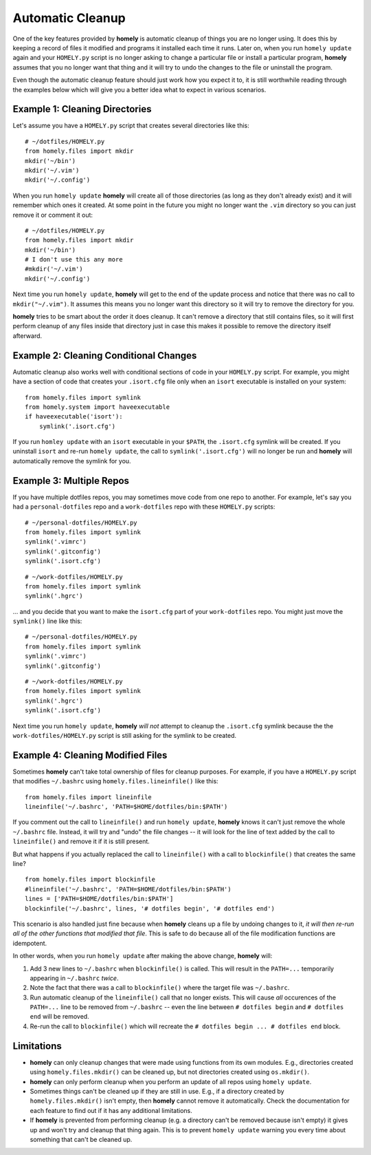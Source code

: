 .. _automatic_cleanup:

Automatic Cleanup
=================

One of the key features provided by **homely** is automatic cleanup of things
you are no longer using. It does this by keeping a record of files it modified
and programs it installed each time it runs. Later on, when you run
``homely update`` again and your ``HOMELY.py`` script is no longer asking to
change a particular file or install a particular program, **homely**
assumes that you no longer want that thing and it will try to undo the changes
to the file or uninstall the program.

Even though the automatic cleanup feature should just work how you expect it
to, it is still worthwhile reading through the examples below which will give
you a better idea what to expect in various scenarios.


Example 1: Cleaning Directories
-------------------------------

Let's assume you have a ``HOMELY.py`` script that creates several directories
like this::

    # ~/dotfiles/HOMELY.py
    from homely.files import mkdir
    mkdir('~/bin')
    mkdir('~/.vim')
    mkdir('~/.config')

When you run ``homely update`` **homely** will create all of those directories
(as long as they don't already exist) and it will remember which ones it
created. At some point in the future you might no longer want the ``.vim``
directory so you can just remove it or comment it out::

    # ~/dotfiles/HOMELY.py
    from homely.files import mkdir
    mkdir('~/bin')
    # I don't use this any more
    #mkdir('~/.vim')
    mkdir('~/.config')

Next time you run ``homely update``, **homely** will get to the end of the
update process and notice that there was no call to ``mkdir("~/.vim")``. It
assumes this means you no longer want this directory so it will try to remove
the directory for you.

**homely** tries to be smart about the order it does cleanup. It can't remove a
directory that still contains files, so it will first perform cleanup of any
files inside that directory just in case this makes it possible to remove the
directory itself afterward.


Example 2: Cleaning Conditional Changes
---------------------------------------

Automatic cleanup also works well with conditional sections of code in your
``HOMELY.py`` script. For example, you might have a section of code that
creates your ``.isort.cfg`` file only when an ``isort`` executable is installed
on your system::

    from homely.files import symlink
    from homely.system import haveexecutable
    if haveexecutable('isort'):
        symlink('.isort.cfg')

If you run ``homley update`` with an ``isort`` executable in your ``$PATH``,
the ``.isort.cfg`` symlink will be created. If you uninstall ``isort`` and
re-run ``homely update``, the call to ``symlink('.isort.cfg')`` will no longer
be run and **homely** will automatically remove the symlink for you.


Example 3: Multiple Repos
-------------------------

If you have multiple dotfiles repos, you may sometimes move code from one repo
to another. For example, let's say you had a ``personal-dotfiles`` repo and a
``work-dotfiles`` repo with these ``HOMELY.py`` scripts::

    # ~/personal-dotfiles/HOMELY.py
    from homely.files import symlink
    symlink('.vimrc')
    symlink('.gitconfig')
    symlink('.isort.cfg')

::

    # ~/work-dotfiles/HOMELY.py
    from homely.files import symlink
    symlink('.hgrc')

... and you decide that you want to make the ``isort.cfg`` part of your
``work-dotfiles`` repo. You might just move the ``symlink()`` line like this::

    # ~/personal-dotfiles/HOMELY.py
    from homely.files import symlink
    symlink('.vimrc')
    symlink('.gitconfig')

::

    # ~/work-dotfiles/HOMELY.py
    from homely.files import symlink
    symlink('.hgrc')
    symlink('.isort.cfg')

Next time you run ``homely update``, **homely** *will not* attempt to cleanup the
``.isort.cfg`` symlink because the the ``work-dotfiles/HOMELY.py`` script is
still asking for the symlink to be created.


Example 4: Cleaning Modified Files
----------------------------------

Sometimes **homely** can't take total ownership of files for cleanup purposes.
For example, if you have a ``HOMELY.py`` script that modifies ``~/.bashrc`` using
``homely.files.lineinfile()`` like this::

    from homely.files import lineinfile
    lineinfile('~/.bashrc', 'PATH=$HOME/dotfiles/bin:$PATH')

If you comment out the call to ``lineinfile()`` and run ``homely update``,
**homely** knows it can't just remove the whole ``~/.bashrc`` file. Instead, it
will try and "undo" the file changes -- it will look for the line of text added
by the call to ``lineinfile()`` and remove it if it is still present.

But what happens if you actually replaced the call to ``lineinfile()`` with a
call to ``blockinfile()`` that creates the same line?

::

    from homely.files import blockinfile
    #lineinfile('~/.bashrc', 'PATH=$HOME/dotfiles/bin:$PATH')
    lines = ['PATH=$HOME/dotfiles/bin:$PATH']
    blockinfile('~/.bashrc', lines, '# dotfiles begin', '# dotfiles end')

This scenario is also handled just fine because when **homely** cleans up a
file by undoing changes to it, *it will then re-run all of the other functions
that modified that file*. This is safe to do because all of the file
modification functions are idempotent.

In other words, when you run ``homely update`` after making the above change,
**homely** will:

#. Add 3 new lines to ``~/.bashrc`` when ``blockinfile()`` is called. This will
   result in the ``PATH=...`` temporarily appearing in ``~/.bashrc`` *twice*.
#. Note the fact that there was a call to ``blockinfile()`` where the target
   file was ``~/.bashrc``.
#. Run automatic cleanup of the ``lineinfile()`` call that no longer exists.
   This will cause *all* occurences of the ``PATH=...`` line to be removed from
   ``~/.bashrc`` -- even the line between ``# dotfiles begin`` and ``# dotfiles
   end`` will be removed.
#. Re-run the call to ``blockinfile()`` which will recreate the ``# dotfiles
   begin ... # dotfiles end`` block.


Limitations
-----------

* **homely** can only cleanup changes that were made using functions from its
  own modules. E.g., directories created using ``homely.files.mkdir()`` can be
  cleaned up, but not directories created using ``os.mkdir()``.
* **homely** can only perform cleanup when you perform an update of all repos
  using ``homely update``.
* Sometimes things can't be cleaned up if they are still in use. E.g., if a
  directory created by ``homely.files.mkdir()`` isn't empty, then **homely**
  cannot remove it automatically. Check the documentation for each feature to
  find out if it has any additional limitations.
* If **homely** is prevented from performing cleanup (e.g. a directory can't be
  removed because isn't empty) it gives up and won't try and cleanup that thing
  again. This is to prevent ``homely update`` warning you every time about
  something that can't be cleaned up.
